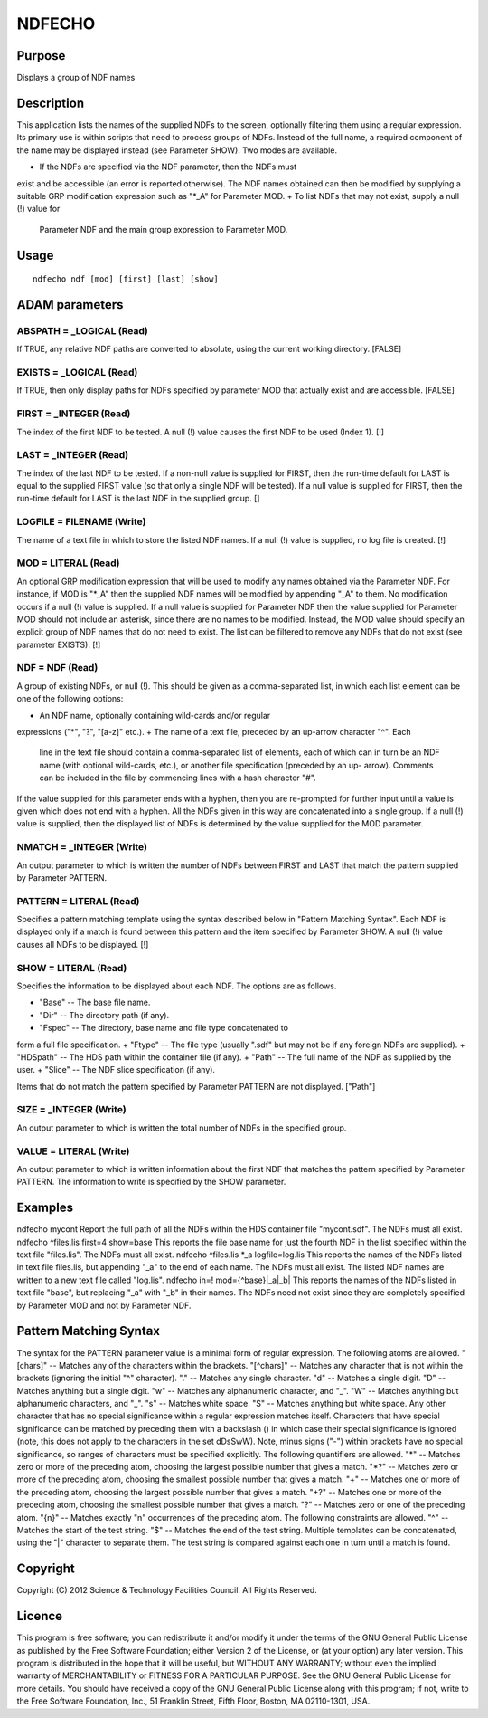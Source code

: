 

NDFECHO
=======


Purpose
~~~~~~~
Displays a group of NDF names


Description
~~~~~~~~~~~
This application lists the names of the supplied NDFs to the screen,
optionally filtering them using a regular expression. Its primary use
is within scripts that need to process groups of NDFs. Instead of the
full name, a required component of the name may be displayed instead
(see Parameter SHOW).
Two modes are available.


+ If the NDFs are specified via the NDF parameter, then the NDFs must
exist and be accessible (an error is reported otherwise). The NDF
names obtained can then be modified by supplying a suitable GRP
modification expression such as "*_A" for Parameter MOD.
+ To list NDFs that may not exist, supply a null (!) value for
  Parameter NDF and the main group expression to Parameter MOD.




Usage
~~~~~


::

    
       ndfecho ndf [mod] [first] [last] [show]
       



ADAM parameters
~~~~~~~~~~~~~~~



ABSPATH = _LOGICAL (Read)
`````````````````````````
If TRUE, any relative NDF paths are converted to absolute, using the
current working directory. [FALSE]



EXISTS = _LOGICAL (Read)
````````````````````````
If TRUE, then only display paths for NDFs specified by parameter MOD
that actually exist and are accessible. [FALSE]



FIRST = _INTEGER (Read)
```````````````````````
The index of the first NDF to be tested. A null (!) value causes the
first NDF to be used (Index 1). [!]



LAST = _INTEGER (Read)
``````````````````````
The index of the last NDF to be tested. If a non-null value is
supplied for FIRST, then the run-time default for LAST is equal to the
supplied FIRST value (so that only a single NDF will be tested). If a
null value is supplied for FIRST, then the run-time default for LAST
is the last NDF in the supplied group. []



LOGFILE = FILENAME (Write)
``````````````````````````
The name of a text file in which to store the listed NDF names. If a
null (!) value is supplied, no log file is created. [!]



MOD = LITERAL (Read)
````````````````````
An optional GRP modification expression that will be used to modify
any names obtained via the Parameter NDF. For instance, if MOD is
"*_A" then the supplied NDF names will be modified by appending "_A"
to them. No modification occurs if a null (!) value is supplied.
If a null value is supplied for Parameter NDF then the value supplied
for Parameter MOD should not include an asterisk, since there are no
names to be modified. Instead, the MOD value should specify an
explicit group of NDF names that do not need to exist.
The list can be filtered to remove any NDFs that do not exist (see
parameter EXISTS). [!]



NDF = NDF (Read)
````````````````
A group of existing NDFs, or null (!). This should be given as a
comma-separated list, in which each list element can be one of the
following options:


+ An NDF name, optionally containing wild-cards and/or regular
expressions ("*", "?", "[a-z]" etc.).
+ The name of a text file, preceded by an up-arrow character "^". Each
  line in the text file should contain a comma-separated list of
  elements, each of which can in turn be an NDF name (with optional
  wild-cards, etc.), or another file specification (preceded by an up-
  arrow). Comments can be included in the file by commencing lines with
  a hash character "#".

If the value supplied for this parameter ends with a hyphen, then you
are re-prompted for further input until a value is given which does
not end with a hyphen. All the NDFs given in this way are concatenated
into a single group.
If a null (!) value is supplied, then the displayed list of NDFs is
determined by the value supplied for the MOD parameter.



NMATCH = _INTEGER (Write)
`````````````````````````
An output parameter to which is written the number of NDFs between
FIRST and LAST that match the pattern supplied by Parameter PATTERN.



PATTERN = LITERAL (Read)
````````````````````````
Specifies a pattern matching template using the syntax described below
in "Pattern Matching Syntax". Each NDF is displayed only if a match is
found between this pattern and the item specified by Parameter SHOW. A
null (!) value causes all NDFs to be displayed. [!]



SHOW = LITERAL (Read)
`````````````````````
Specifies the information to be displayed about each NDF. The options
are as follows.


+ "Base" -- The base file name.
+ "Dir" -- The directory path (if any).
+ "Fspec" -- The directory, base name and file type concatenated to
form a full file specification.
+ "Ftype" -- The file type (usually ".sdf" but may not be if any
foreign NDFs are supplied).
+ "HDSpath" -- The HDS path within the container file (if any).
+ "Path" -- The full name of the NDF as supplied by the user.
+ "Slice" -- The NDF slice specification (if any).

Items that do not match the pattern specified by Parameter PATTERN are
not displayed. ["Path"]



SIZE = _INTEGER (Write)
```````````````````````
An output parameter to which is written the total number of NDFs in
the specified group.



VALUE = LITERAL (Write)
```````````````````````
An output parameter to which is written information about the first
NDF that matches the pattern specified by Parameter PATTERN. The
information to write is specified by the SHOW parameter.



Examples
~~~~~~~~
ndfecho mycont
Report the full path of all the NDFs within the HDS container file
"mycont.sdf". The NDFs must all exist.
ndfecho ^files.lis first=4 show=base
This reports the file base name for just the fourth NDF in the list
specified within the text file "files.lis". The NDFs must all exist.
ndfecho ^files.lis *_a logfile=log.lis
This reports the names of the NDFs listed in text file files.lis, but
appending "_a" to the end of each name. The NDFs must all exist. The
listed NDF names are written to a new text file called "log.lis".
ndfecho in=! mod={^base}|_a|_b|
This reports the names of the NDFs listed in text file "base", but
replacing "_a" with "_b" in their names. The NDFs need not exist since
they are completely specified by Parameter MOD and not by Parameter
NDF.



Pattern Matching Syntax
~~~~~~~~~~~~~~~~~~~~~~~
The syntax for the PATTERN parameter value is a minimal form of
regular expression. The following atoms are allowed.
"[chars]" -- Matches any of the characters within the brackets.
"[^chars]" -- Matches any character that is not within the brackets
(ignoring the initial "^" character). "." -- Matches any single
character. "\d" -- Matches a single digit. "\D" -- Matches anything
but a single digit. "\w" -- Matches any alphanumeric character, and
"_". "\W" -- Matches anything but alphanumeric characters, and "_".
"\s" -- Matches white space. "\S" -- Matches anything but white space.
Any other character that has no special significance within a regular
expression matches itself. Characters that have special significance
can be matched by preceding them with a backslash (\) in which case
their special significance is ignored (note, this does not apply to
the characters in the set dDsSwW).
Note, minus signs ("-") within brackets have no special significance,
so ranges of characters must be specified explicitly.
The following quantifiers are allowed.
"*" -- Matches zero or more of the preceding atom, choosing the
largest possible number that gives a match. "*?" -- Matches zero or
more of the preceding atom, choosing the smallest possible number that
gives a match. "+" -- Matches one or more of the preceding atom,
choosing the largest possible number that gives a match. "+?" --
Matches one or more of the preceding atom, choosing the smallest
possible number that gives a match. "?" -- Matches zero or one of the
preceding atom. "{n}" -- Matches exactly "n" occurrences of the
preceding atom.
The following constraints are allowed.
"^" -- Matches the start of the test string. "$" -- Matches the end of
the test string.
Multiple templates can be concatenated, using the "|" character to
separate them. The test string is compared against each one in turn
until a match is found.


Copyright
~~~~~~~~~
Copyright (C) 2012 Science & Technology Facilities Council. All Rights
Reserved.


Licence
~~~~~~~
This program is free software; you can redistribute it and/or modify
it under the terms of the GNU General Public License as published by
the Free Software Foundation; either Version 2 of the License, or (at
your option) any later version.
This program is distributed in the hope that it will be useful, but
WITHOUT ANY WARRANTY; without even the implied warranty of
MERCHANTABILITY or FITNESS FOR A PARTICULAR PURPOSE. See the GNU
General Public License for more details.
You should have received a copy of the GNU General Public License
along with this program; if not, write to the Free Software
Foundation, Inc., 51 Franklin Street, Fifth Floor, Boston, MA
02110-1301, USA.


